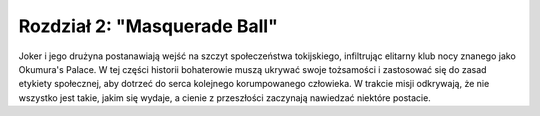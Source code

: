 ===================================
Rozdział 2: "Masquerade Ball"
===================================

Joker i jego drużyna postanawiają wejść na szczyt społeczeństwa tokijskiego, infiltrując elitarny klub nocy znanego jako Okumura's Palace. W tej części historii bohaterowie muszą ukrywać swoje tożsamości i zastosować się do zasad etykiety społecznej, aby dotrzeć do serca kolejnego korumpowanego człowieka. W trakcie misji odkrywają, że nie wszystko jest takie, jakim się wydaje, a cienie z przeszłości zaczynają nawiedzać niektóre postacie.
